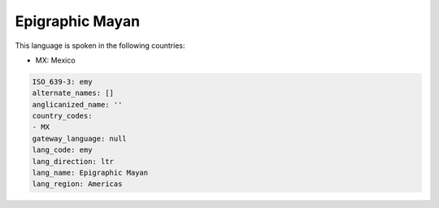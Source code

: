 .. _emy:

Epigraphic Mayan
================

This language is spoken in the following countries:

* MX: Mexico

.. code-block:: yaml

    ISO_639-3: emy
    alternate_names: []
    anglicanized_name: ''
    country_codes:
    - MX
    gateway_language: null
    lang_code: emy
    lang_direction: ltr
    lang_name: Epigraphic Mayan
    lang_region: Americas
    

